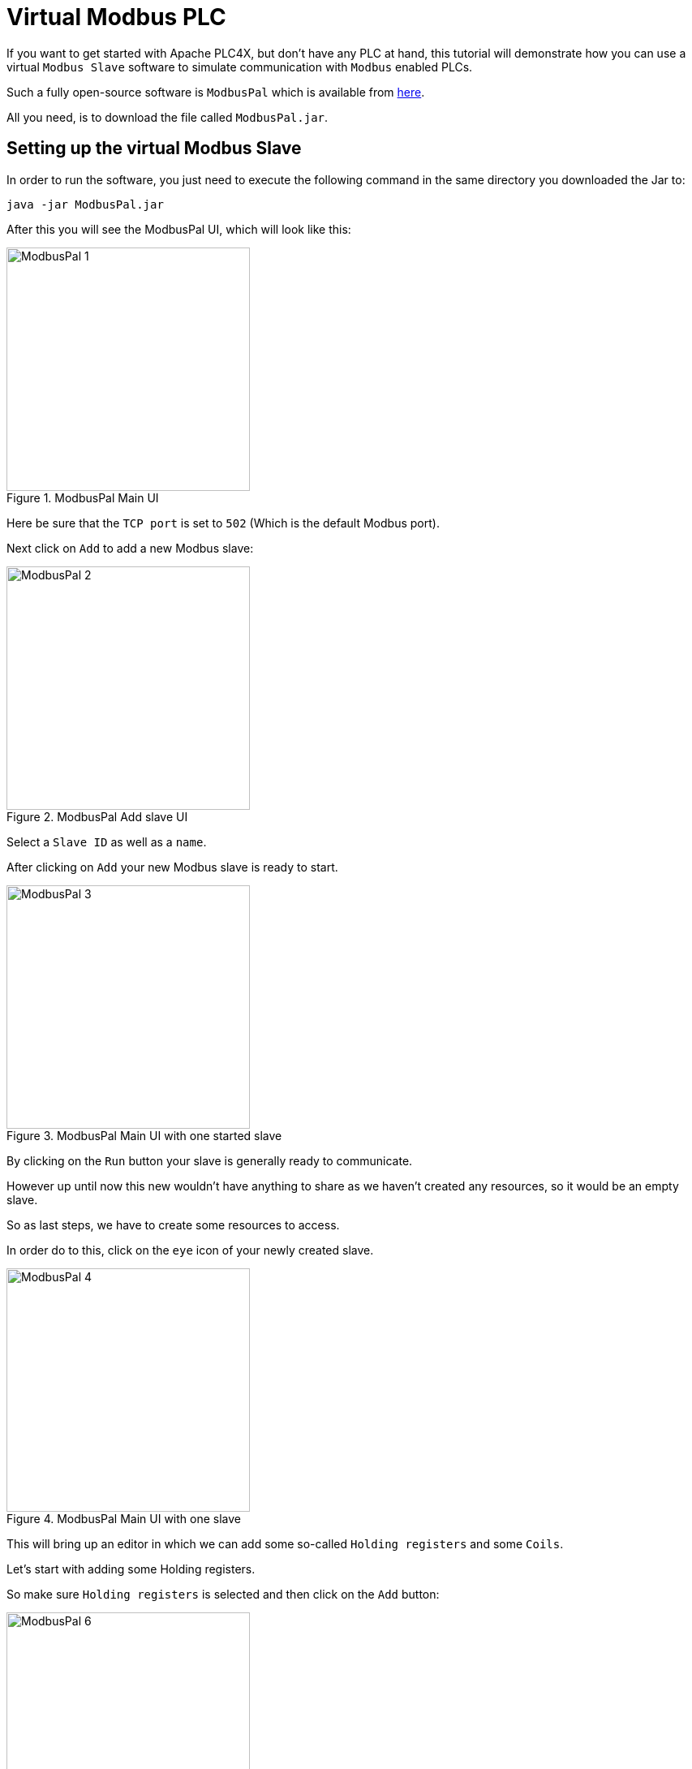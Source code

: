 //
//  Licensed to the Apache Software Foundation (ASF) under one or more
//  contributor license agreements.  See the NOTICE file distributed with
//  this work for additional information regarding copyright ownership.
//  The ASF licenses this file to You under the Apache License, Version 2.0
//  (the "License"); you may not use this file except in compliance with
//  the License.  You may obtain a copy of the License at
//
//      https://www.apache.org/licenses/LICENSE-2.0
//
//  Unless required by applicable law or agreed to in writing, software
//  distributed under the License is distributed on an "AS IS" BASIS,
//  WITHOUT WARRANTIES OR CONDITIONS OF ANY KIND, either express or implied.
//  See the License for the specific language governing permissions and
//  limitations under the License.
//
:imagesdir: ../../images/

= Virtual Modbus PLC



If you want to get started with Apache PLC4X, but don't have any PLC at hand, this tutorial will demonstrate how you can use a virtual `Modbus Slave` software to simulate communication with `Modbus` enabled PLCs.

Such a fully open-source software is `ModbusPal` which is available from http://modbuspal.sourceforge.net/[here].

All you need, is to download the file called `ModbusPal.jar`.

== Setting up the virtual Modbus Slave

In order to run the software, you just need to execute the following command in the same directory you downloaded the Jar to:

   java -jar ModbusPal.jar

After this you will see the ModbusPal UI, which will look like this:

image::tutorials/modbus/ModbusPal-1.png[width=300,title=ModbusPal Main UI]

Here be sure that the `TCP port` is set to `502` (Which is the default Modbus port).

Next click on `Add` to add a new Modbus slave:

image::tutorials/modbus/ModbusPal-2.png[width=300,title=ModbusPal Add slave UI]

Select a `Slave ID` as well as a `name`.

After clicking on `Add` your new Modbus slave is ready to start.

image::tutorials/modbus/ModbusPal-3.png[width=300,title=ModbusPal Main UI with one started slave]

By clicking on the `Run` button your slave is generally ready to communicate.

However up until now this new wouldn't have anything to share as we haven't created any resources, so it would be an empty slave.

So as last steps, we have to create some resources to access.

In order do to this, click on the `eye` icon of your newly created slave.

image::tutorials/modbus/ModbusPal-4.png[width=300,title=ModbusPal Main UI with one slave]

This will bring up an editor in which we can add some so-called `Holding registers` and some `Coils`.

Let's start with adding some Holding registers.

So make sure `Holding registers` is selected and then click on the `Add` button:

image::tutorials/modbus/ModbusPal-6.png[width=300,title=Holding register view]

The tool will suggest creating `65536` new registers, I usually create 10 or so.

TIP: When I use ths tool some times I have to click the `Add` button more than once as the editor doesn't always open the first time.

image::tutorials/modbus/ModbusPal-7.png[width=300,title=Add Holding register dialog]

After this the `Holding register` tab should look like this:

image::tutorials/modbus/ModbusPal-9.png[width=300,title=Add Holding register dialog]

Now do the same on the `Coils` tab, which should look like this after that:

image::tutorials/modbus/ModbusPal-8.png[width=300,title=Add Holding register dialog]

As a last step, I would suggest to open the `Console`.

You can do this by clicking on the `Console` button of the main UI.

This will open the following window:

image::tutorials/modbus/ModbusPal-5.png[width=300,title=Console]

Here ModbusPal will log every important event ... especially when getting new connections from PLC4X.

== Some Modbus basics

In general Modbus only knows two types of data: `Coils` and `Registers`.

Coils are always simple `bits` or `boolean` values and Registers are always `16 bit short values`.

However, there are different types of these and they have different names:

- `Discrete Inputs` (Boolean values) (read-only)
- `Coils` (Boolean values) (read-write)
- `Input Registers` (16 bit short values) (read-only)
- `Holding Registers` (16 bit short values) (read-write)

For Modbus there is no universally agreed upon notation for addresses, however as the addresses are extremely simple, in PLC4X we address these as follows:

.Table Title
|===
|Modbus Type |PLC4X Address Syntax

|Discrete Inputs
|`discrete-input:{start-number}` or `discrete-input:{start-number}[{number-of-elements}]`

|Coils
|`coil:{start-number}` or `coil:{start-number}[{number-of-elements}]`

|Input Registers
|`input-register:{start-number}` or `input-register:{start-number}[{number-of-elements}]`

|Holding Registers
|`holding-register:{start-number}` or `holding-register:{start-number}[{number-of-elements}]`
|===

All addresses support a notation with and without a size. If the size is not specified, then PLC4X assumes a size of `1`.

A PLC4X connection-string generally has the same structure for all drivers:

   {driver-name}:{transport-name}://{transport-config}?{parameters}

The fragments `transport-name` and `parameters` herby are usually optional, as every driver can support a default-transport, which is used if the transport is omitted.
Also are most drivers implemented in a way that doesn't require any parameters.
These are only required if the connection requires some non-default settings.

For Modbus the typical transports are:

* tcp (transport-config is the ip or host-name of the slave and can be suffixed by a port separated from the ip/host with `:`)
* serial (transport-config is the device name of the serial interface)

If we have set up ModbusPal as described above and are running this on the same computer, the connection string to connect to this should be:

    modbus-tcp://localhost

If you stated ModbusPal on a port different from Modbus' default port `502` you would have to also provide this port in the connection string.

So assuming you started it on port 1502, then the connection string would look as follows:

    modbus-tcp://localhost:1502

== Writing code

In order to write a valid PLC4X Java application, all you need, is to add a dependency to the `api module`.
When using Maven, all you need to do is add this dependency:

[subs=attributes+]
----
    <dependency>
      <groupId>org.apache.plc4x</groupId>
      <artifactId>plc4j-api</artifactId>
      <version>{page-component-version}</version>
    </dependency>
----

This will allow you to write a valid application, that compiles fine.
However, in order to actually connect to a device using a given protocol, you need to add this protocol implementation to the classpath.

For example in order to communicate using the `Modbus` protocol, you would need to add the following dependency:

[subs=attributes+]
----
    <dependency>
      <groupId>org.apache.plc4x</groupId>
      <artifactId>plc4j-driver-modbus</artifactId>
      <version>{page-component-version}</version>
      <scope>runtime</scope>
    </dependency>
----

=== Connecting

So as soon as your project has the API and a driver implementation available, you first need to get a `PlcConnection` instance.
This is done via the `PlcDriverManager` by asking this to create an instance for a given `PLC4X connection string`.

----
String connectionString = "modbus-tcp://localhost";

try (PlcConnection plcConnection = new PlcDriverManager().getConnection(connectionString)) {

  ... do something with the connection here ...

}
----

PLC4X generally supports a very limited set of functions, which is not due to the fact, that we didn't implement things, but that PLCs generally support a very limited set of functions.

The basic functions supported by PLCs and therefore supported by PLC4X are:

* Read data
* Write data
* Subscribe for data
* Execute functions in the PLC
* List resources in the PLC

In general, we will try to offer as many features as possible.
So if a protocol doesn't support subscription based communication it is our goal to simulate this by polling in the background, so it is transparent for the users.

But there are some cases in which we can't simulate or features are simply disabled intentionally:

* If a PLC and/or protocol don't support executing of functions, we simply can't provide this functionality.
* We will be providing stripped down versions of drivers, that for example intentionally don't support any writing of data and executing of functions.

Therefore, we use metadata to check programmatically, if a given feature is available:

=== Reading Data

----
// Check if this connection support reading of data.
if (!plcConnection.getMetadata().isReadSupported()) {
  logger.error("This connection doesn't support reading.");
  return;
}
----

As soon as you have ensured that a feature is available, you are ready to build a first request.
This is done by getting a `PlcRequestBuilder`:

----
// Create a new read request:
// - Give the single item requested the alias name "value"
PlcReadRequest.Builder builder = plcConnection.readRequestBuilder();
builder.addTagAddress("value-1", "coil:1");
builder.addTagAddress("value-2", "coil:3[4]");
builder.addTagAddress("value-3", "holding-register:1");
builder.addTagAddress("value-4", "holding-register:3[4]");
PlcReadRequest readRequest = builder.build();
----

So, as you can see, you prepare a request, by adding items to the request and in the end by calling the `build` method.
Hereby the first string value is simply an alias you can give the the address as this is usually a more readable way.
The second argument is then the address string itself.

In above example we didn't add `discrete-input` and `input-registers` as ModbusPal doesn't seem to support these.

The request is sent to the PLC by issuing the `execute` method on the request object:

----
CompletableFuture<? extends PlcReadResponse> asyncResponse = readRequest.execute();
asyncResponse.whenComplete((response, throwable) -> {
  ... process the response ...
});
----

In general all requests are executed asynchronously.
So as soon as the request is fully processed, the callback gets called and will contain a `readResponse`, if everything went right or a `throwable` if there were problems.

However, if you want to write your code in a more synchronous fashion, the following alternative will provide this:

----
PlcReadResponse response = readRequest.execute().get();
----

Processing of the responses is identical in both cases.
The following example will demonstrate some of the options you have:

----
for (String tagName : response.getTagNames()) {
    if(response.getResponseCode(tagName) == PlcResponseCode.OK) {
        int numValues = response.getNumberOfValues(tagName);
        // If it's just one element, output just one single line.
        if(numValues == 1) {
            logger.info("Value[" + tagName + "]: " + response.getObject(tagName));
        }
        // If it's more than one element, output each in a single row.
        else {
            logger.info("Value[" + tagName + "]:");
            for(int i = 0; i < numValues; i++) {
                logger.info(" - " + response.getObject(tagName, i));
            }
        }
    }
    // Something went wrong, to output an error message instead.
    else {
        logger.error("Error[" + tagName + "]: " + response.getResponseCode(tagName).name());
    }
}
----

In the for loop, we are demonstrating how the user can iterate over the address aliases in the response.
In case of an ordinary read request, this will be predefined by the items in the request, however in case of a subscription response, the response might only contain some of the items that were subscribed.

Before accessing the data, it is advisable to check if an item was correctly returned.
This is done by the `getResponseCode` method for a given alias.
If this is `PlcResponseCode.OK`, everything is ok, however it could be one of the following:

- NOT_FOUND
- ACCESS_DENIED
- INVALID_ADDRESS
- INVALID_DATATYPE
- INTERNAL_ERROR
- RESPONSE_PENDING

Assuming the return code was `OK`, we can continue accessing the data.

As some addresses support reading arrays, with the method `getNumberOfValues` the user can check how many items of a given type are returned.
For convenience the response object has single-argument methods for accessing the data, which default to returning the first element.

    response.getObject(fieldName)

If you want to access a given element number, please use the two-argument version instead:

    response.getObject(fieldName, 42)

PLC4X provides getters and setters for a wide variety of Java types and automatically handles the type conversion.
However, when for example trying to get a long-value as a byte and the long-value exceeds the range supported by the smaller type, a `RuntimeException` of type `PlcIncompatibleDatatypeException`.
In order to avoid causing this exception to be thrown, however there are `isValid{TypeName}` methods that you can use to check if the value is compatible.

=== Writing Data

The code for writing is very similar to the code for reading, however when creating the write request, we have to pass in the data alongside the field definitions.

While all 4 field types support reading from, only the `coil` and `holding-register` field types support writing to.
If you attempt to write to these, this will result in errors.

So again, we first check if this driver supports writing (Some drivers such as passive-mode drivers or read-only versions might generally not support writing):

----
// Check if this connection support reading of data.
if (!plcConnection.getMetadata().isWriteSupported()) {
  logger.error("This connection doesn't support writing.");
  return;
}
----

As soon as you have ensured that a feature is available, you are ready to build a first request.
This is done by getting a `PlcRequestBuilder`:

----
// Create a new read request:
// - Give the single item requested the alias name "value"
PlcWriteRequest.Builder builder = plcConnection.writeRequestBuilder();
builder.addTagAddress("value-1", "coil:1", new PlcBOOL(true);
builder.addTagAddress("value-2", "coil:3[4]", new PlcBOOL(true), new PlcBOOL(false), new PlcBOOL(true), new PlcBOOL(true));
builder.addTagAddress("value-3", "holding-register:1", new PlcINT(42);
builder.addTagAddress("value-4", "holding-register:3[4]", new PlcINT(1), new PlcINT(2), new PlcINT(3), new PlcINT(4));
PlcWriteRequest writeRequest = builder.build();
----

You can see that for every element that should be written, the same number of arguments have to be provided.

----
PlcWriteResponse response = writeRequest.execute().get();
----

Actually executing the write operation is almost identical to the reading, with the only difference, that the result only provides status codes and no values.

----
for (String fieldName : response.getFieldNames()) {
    if(response.getResponseCode(fieldName) == PlcResponseCode.OK) {
        logger.info("Value[" + fieldName + "]: successfully written to device.");
    }
    // Something went wrong, to output an error message instead.
    else {
        logger.error("Error[" + fieldName + "]: " + response.getResponseCode(fieldName).name());
    }
}
----
